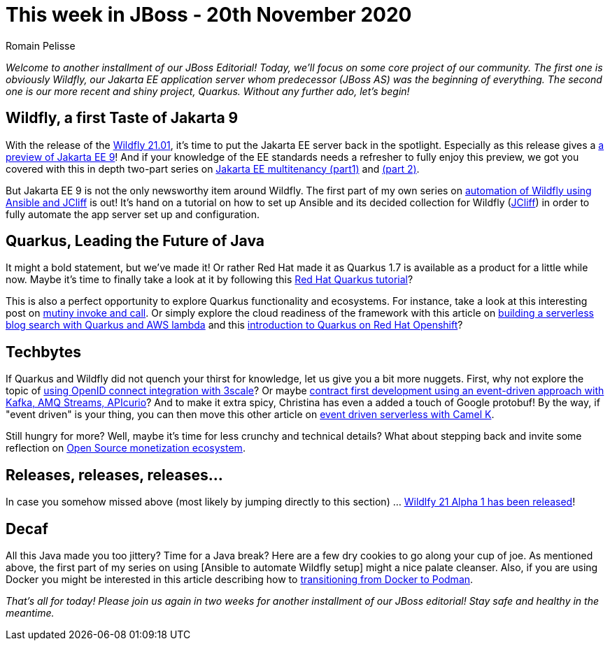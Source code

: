 = This week in JBoss - 20th November 2020
Romain Pelisse
:tags: news, weekly_update, weekly_editorial, wildfly, quarkus, jcliff, ansible, jca, jpa, jakarta-ee, openid, 3scale, event-driven, Camel-K, aws, kafka, camel, apicurio

_Welcome to another installment of our JBoss Editorial! Today, we'll focus on some core project of our community. The first one is obviously Wildfly, our Jakarta EE application server whom predecessor (JBoss AS) was the beginning of everything. The second one is our more recent and shiny project, Quarkus. Without any further ado, let's begin!_

== Wildfly, a first Taste of Jakarta 9 ==

With the release of the link:https://wildfly.org//news/2020/11/19/WildFly2101-Released/[Wildfly 21.01], it's time to put the Jakarta EE server back in the spotlight. Especially as this release gives a link:https://www.wildfly.org//news/2020/11/12/Jakarta-EE-9-with-WildFly-Preview/[a preview of Jakarta EE 9]! And if your knowledge of the EE standards needs a refresher to fully enjoy this preview, we got you covered with this in depth two-part series on link:https://developers.redhat.com/blog/2020/06/15/jakarta-ee-multitenancy-with-jpa-on-wildfly-part-1/[Jakarta EE multitenancy (part1)] and link:https://developers.redhat.com/blog/2020/11/12/jakarta-ee-multitenancy-with-jpa-on-wildfly-part-2/[(part 2)].

But Jakarta EE 9 is not the only newsworthy item around Wildfly. The first part of my own series on link:https://developers.redhat.com/blog/2020/11/06/wildfly-server-configuration-with-ansible-collection-for-jcliff-part-1/[automation of Wildfly using Ansible and JCliff] is out! It's hand on a tutorial on how to set up Ansible and its decided collection for Wildfly (link:https://github.com/wildfly-extras/ansible_collections_jcliff[JCliff]) in order to fully automate the app server set up and configuration.

== Quarkus, Leading the Future of Java ==

It might a bold statement, but we've made it! Or rather Red Hat made it as Quarkus 1.7 is available as a product for a little while now. Maybe it's time to finally take a look at it by following this link:https://developers.redhat.com/blog/2020/11/10/leading-the-future-of-java-with-the-red-hat-build-of-quarkus-1-7/[Red Hat Quarkus tutorial]?

This is also a perfect opportunity to explore Quarkus functionality and ecosystems. For instance, take a look at this interesting post on link:https://quarkus.io/blog/mutiny-invoke-and-call/[mutiny invoke and call]. Or simply explore the cloud readiness of the framework with this article on link:https://developers.redhat.com/blog/2020/11/13/how-i-built-a-serverless-blog-search-with-java-quarkus-and-aws-lambda/[building a serverless blog search with Quarkus and AWS lambda] and this link:https://www.redhat.com/en/blog/introducing-quarkus-red-hat-openshift?sc_cid=701f2000000tyBjAAI[introduction to Quarkus on Red Hat Openshift]?

== Techbytes ==

If Quarkus and Wildfly did not quench your thirst for knowledge, let us give you a bit more nuggets. First, why not explore the topic of link:https://developers.redhat.com/blog/2020/11/09/openid-connect-integration-with-red-hat-3scale-api-management-and-okta/[using OpenID connect integration with 3scale]? Or maybe link:http://wei-meilin.blogspot.com/2020/11/contract-first-development-event-driven.html?utm_source=feedburner&utm_medium=feed&utm_campaign=Feed%3A+blogspot%2FhFXzh+%28Christina+%E7%9A%84+J%E8%80%81%E9%97%86%29[contract first development using an event-driven approach with Kafka, AMQ Streams, APIcurio]? And to make it extra spicy, Christina has even a added a touch of Google protobuf! By the way, if "event driven" is your thing, you can then move this other article on link:https://developers.redhat.com/blog/2020/11/17/event-driven-serverless-applications-with-camel-k/[event driven serverless with Camel K].

Still hungry for more? Well, maybe it's time for less crunchy and technical details? What about stepping back and invite some reflection on link:http://www.ofbizian.com/2020/11/open-source-monetization-ecosystem.html[Open Source monetization ecosystem].

== Releases, releases, releases... ==

In case you somehow missed above (most likely by jumping directly to this section) ... link:https://wildfly.org//news/2020/11/19/WildFly2101-Released/[Wildlfy 21 Alpha 1 has been released]!

== Decaf ==

All this Java made you too jittery? Time for a Java break? Here are a few dry cookies to go along your cup of joe. As mentioned above, the first part of my series on using [Ansible to automate Wildfly setup] might a nice palate cleanser. Also, if you are using Docker you might be interested in this article describing how to link:https://developers.redhat.com/blog/2020/11/19/transitioning-from-docker-to-podman/[transitioning from Docker to Podman].

_That's all for today! Please join us again in two weeks for another installment of our JBoss editorial! Stay safe and healthy in the meantime._
